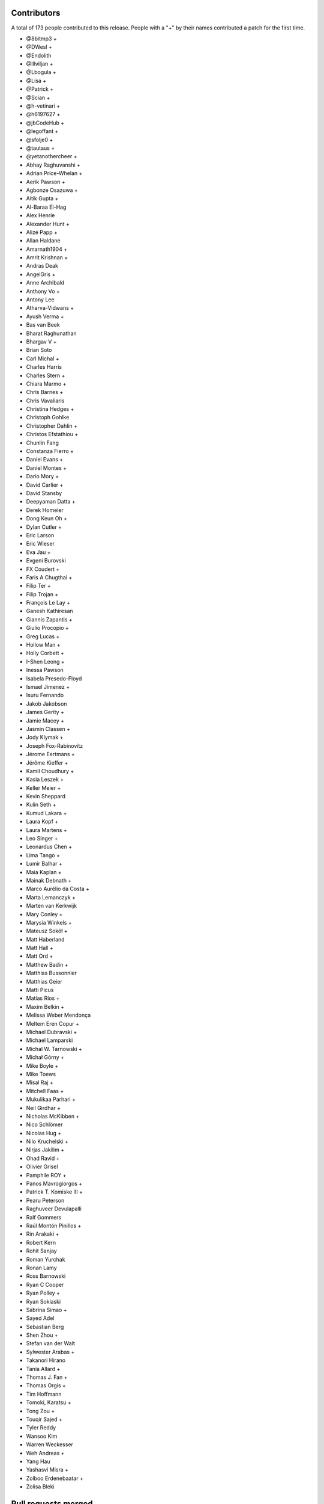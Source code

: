 
Contributors
============

A total of 173 people contributed to this release.  People with a "+" by their
names contributed a patch for the first time.

* @8bitmp3 +
* @DWesl +
* @Endolith
* @Illviljan +
* @Lbogula +
* @Lisa +
* @Patrick +
* @Scian +
* @h-vetinari +
* @h6197627 +
* @jbCodeHub +
* @legoffant +
* @sfolje0 +
* @tautaus +
* @yetanothercheer +
* Abhay Raghuvanshi +
* Adrian Price-Whelan +
* Aerik Pawson +
* Agbonze Osazuwa +
* Aitik Gupta +
* Al-Baraa El-Hag
* Alex Henrie
* Alexander Hunt +
* Alizé Papp +
* Allan Haldane
* Amarnath1904 +
* Amrit Krishnan +
* Andras Deak
* AngelGris +
* Anne Archibald
* Anthony Vo +
* Antony Lee
* Atharva-Vidwans +
* Ayush Verma +
* Bas van Beek
* Bharat Raghunathan
* Bhargav V +
* Brian Soto
* Carl Michal +
* Charles Harris
* Charles Stern +
* Chiara Marmo +
* Chris Barnes +
* Chris Vavaliaris
* Christina Hedges +
* Christoph Gohlke
* Christopher Dahlin +
* Christos Efstathiou +
* Chunlin Fang
* Constanza Fierro +
* Daniel Evans +
* Daniel Montes +
* Dario Mory +
* David Carlier +
* David Stansby
* Deepyaman Datta +
* Derek Homeier
* Dong Keun Oh +
* Dylan Cutler +
* Eric Larson
* Eric Wieser
* Eva Jau +
* Evgeni Burovski
* FX Coudert +
* Faris A Chugthai +
* Filip Ter +
* Filip Trojan +
* François Le Lay +
* Ganesh Kathiresan
* Giannis Zapantis +
* Giulio Procopio +
* Greg Lucas +
* Hollow Man +
* Holly Corbett +
* I-Shen Leong +
* Inessa Pawson
* Isabela Presedo-Floyd
* Ismael Jimenez +
* Isuru Fernando
* Jakob Jakobson
* James Gerity +
* Jamie Macey +
* Jasmin Classen +
* Jody Klymak +
* Joseph Fox-Rabinovitz
* Jérome Eertmans +
* Jérôme Kieffer +
* Kamil Choudhury +
* Kasia Leszek +
* Keller Meier +
* Kevin Sheppard
* Kulin Seth +
* Kumud Lakara +
* Laura Kopf +
* Laura Martens +
* Leo Singer +
* Leonardus Chen +
* Lima Tango +
* Lumir Balhar +
* Maia Kaplan +
* Mainak Debnath +
* Marco Aurélio da Costa +
* Marta Lemanczyk +
* Marten van Kerkwijk
* Mary Conley +
* Marysia Winkels +
* Mateusz Sokół +
* Matt Haberland
* Matt Hall +
* Matt Ord +
* Matthew Badin +
* Matthias Bussonnier
* Matthias Geier
* Matti Picus
* Matías Ríos +
* Maxim Belkin +
* Melissa Weber Mendonça
* Meltem Eren Copur +
* Michael Dubravski +
* Michael Lamparski
* Michal W. Tarnowski +
* Michał Górny +
* Mike Boyle +
* Mike Toews
* Misal Raj +
* Mitchell Faas +
* Mukulikaa Parhari +
* Neil Girdhar +
* Nicholas McKibben +
* Nico Schlömer
* Nicolas Hug +
* Nilo Kruchelski +
* Nirjas Jakilim +
* Ohad Ravid +
* Olivier Grisel
* Pamphile ROY +
* Panos Mavrogiorgos +
* Patrick T. Komiske III +
* Pearu Peterson
* Raghuveer Devulapalli
* Ralf Gommers
* Raúl Montón Pinillos +
* Rin Arakaki +
* Robert Kern
* Rohit Sanjay
* Roman Yurchak
* Ronan Lamy
* Ross Barnowski
* Ryan C Cooper
* Ryan Polley +
* Ryan Soklaski
* Sabrina Simao +
* Sayed Adel
* Sebastian Berg
* Shen Zhou +
* Stefan van der Walt
* Sylwester Arabas +
* Takanori Hirano
* Tania Allard +
* Thomas J. Fan +
* Thomas Orgis +
* Tim Hoffmann
* Tomoki, Karatsu +
* Tong Zou +
* Touqir Sajed +
* Tyler Reddy
* Wansoo Kim
* Warren Weckesser
* Weh Andreas +
* Yang Hau
* Yashasvi Misra +
* Zolboo Erdenebaatar +
* Zolisa Bleki

Pull requests merged
====================

A total of 571 pull requests were merged for this release.

* `#13578 <https://github.com/numpy/numpy/pull/13578>`__: DEP: Deprecate `data_type.dtype` if attribute is not already...
* `#15269 <https://github.com/numpy/numpy/pull/15269>`__: ENH: Implement faster keyword argument parsing capable of ``METH_FASTCALL``
* `#15271 <https://github.com/numpy/numpy/pull/15271>`__: ENH: Optimize and cleanup ufunc calls and ufunc CheckOverrides
* `#15392 <https://github.com/numpy/numpy/pull/15392>`__: BUG: Remove temporary change of descr/flags in VOID functions
* `#16164 <https://github.com/numpy/numpy/pull/16164>`__: DOC: Add more information about poly1d -> polynomial to reference...
* `#16241 <https://github.com/numpy/numpy/pull/16241>`__: ENH: Warn when reloading numpy or using numpy in sub-interpreter
* `#16370 <https://github.com/numpy/numpy/pull/16370>`__: DOC: Fix for building with sphinx 3
* `#16588 <https://github.com/numpy/numpy/pull/16588>`__: DOC: unify the docs for np.transpose and ndarray.transpose
* `#16818 <https://github.com/numpy/numpy/pull/16818>`__: DOC: added examples section for rfft2 and irfft2 docstring
* `#16855 <https://github.com/numpy/numpy/pull/16855>`__: DOC: Fix Typo (Wrong argument name)
* `#16987 <https://github.com/numpy/numpy/pull/16987>`__: ENH: Phase unwrapping generalized to arbitrary interval size
* `#17102 <https://github.com/numpy/numpy/pull/17102>`__: SIMD: Optimize the performance of np.packbits in AVX2/AVX512F/VSX.
* `#17122 <https://github.com/numpy/numpy/pull/17122>`__: MAINT: Use numpy version for f2py version.
* `#17492 <https://github.com/numpy/numpy/pull/17492>`__: DEP: Shift correlate mode parsing to C and deprecate inexact...
* `#17586 <https://github.com/numpy/numpy/pull/17586>`__: DEP: Formally deprecate `np.typeDict`
* `#17587 <https://github.com/numpy/numpy/pull/17587>`__: SIMD: Replace raw SIMD of sin/cos with NPYV(universal intrinsics)
* `#17636 <https://github.com/numpy/numpy/pull/17636>`__: MAINT: Bump pydata-sphinx-theme and set logo link to index
* `#17637 <https://github.com/numpy/numpy/pull/17637>`__: DOC: Add module template
* `#17719 <https://github.com/numpy/numpy/pull/17719>`__: ENH: Make `ndarray` generic w.r.t. its shape and dtype
* `#17727 <https://github.com/numpy/numpy/pull/17727>`__: ENH: Added libdivide for floor divide
* `#17736 <https://github.com/numpy/numpy/pull/17736>`__: BUG, Benchmark: fix passing optimization build options to asv
* `#17737 <https://github.com/numpy/numpy/pull/17737>`__: MAINT, Benchmark: print the supported CPU features during the...
* `#17778 <https://github.com/numpy/numpy/pull/17778>`__: ENH: Add annotations for comparison operations
* `#17782 <https://github.com/numpy/numpy/pull/17782>`__: SIMD: Optimize the performance of einsum's submodule multiply...
* `#17789 <https://github.com/numpy/numpy/pull/17789>`__: ENH, SIMD: Add new NPYV intrinsics pack(0)
* `#17790 <https://github.com/numpy/numpy/pull/17790>`__: ENH, SIMD: Add new NPYV intrinsics pack(1)
* `#17791 <https://github.com/numpy/numpy/pull/17791>`__: BLD: Enable Werror=undef in travis
* `#17792 <https://github.com/numpy/numpy/pull/17792>`__: ENH: add support for fujitsu compiler to numpy.
* `#17795 <https://github.com/numpy/numpy/pull/17795>`__: ENH: Add two new `_<X>Like` unions
* `#17817 <https://github.com/numpy/numpy/pull/17817>`__: BUG: Ignore fewer errors during array-coercion
* `#17836 <https://github.com/numpy/numpy/pull/17836>`__: MAINT: Add git rules to ignore all SIMD generated files
* `#17843 <https://github.com/numpy/numpy/pull/17843>`__: ENH: Add a mypy plugin for inferring platform-specific `np.number`...
* `#17847 <https://github.com/numpy/numpy/pull/17847>`__: TST: use latest pypy37 not pypy36
* `#17852 <https://github.com/numpy/numpy/pull/17852>`__: DOC: Doc for deprecate_with_doc
* `#17853 <https://github.com/numpy/numpy/pull/17853>`__: DOC: Clarify docs of np.resize().
* `#17861 <https://github.com/numpy/numpy/pull/17861>`__: MAINT: Update master after 1.20.x branch.
* `#17862 <https://github.com/numpy/numpy/pull/17862>`__: Make it clearer that np.interp input must be monotonically increasing
* `#17863 <https://github.com/numpy/numpy/pull/17863>`__: MAINT: Implement new casting loops based on NEP 42 and 43
* `#17866 <https://github.com/numpy/numpy/pull/17866>`__: DOC: fix typo in glossary.rst
* `#17868 <https://github.com/numpy/numpy/pull/17868>`__: BUG, TST: use python-version not PYTHON_VERSION
* `#17872 <https://github.com/numpy/numpy/pull/17872>`__: DOC: update the release howto for oldest-supported-numpy
* `#17874 <https://github.com/numpy/numpy/pull/17874>`__: MAINT: clean up a spurious warning in numpy/typing/setup.py
* `#17875 <https://github.com/numpy/numpy/pull/17875>`__: DOC: Prepare for 1.20.0 release
* `#17876 <https://github.com/numpy/numpy/pull/17876>`__: DOC: fixed typo in np-indexing.png explaining [-2:] slice in...
* `#17877 <https://github.com/numpy/numpy/pull/17877>`__: BUG: Fix buffer readflag errors and small leaks
* `#17878 <https://github.com/numpy/numpy/pull/17878>`__: BUG: np.arange: Allow `stop` not `start` as sole kwargs.
* `#17881 <https://github.com/numpy/numpy/pull/17881>`__: MAINT: Bump hypothesis from 5.41.3 to 5.41.4
* `#17883 <https://github.com/numpy/numpy/pull/17883>`__: MAINT: Remove duplicate dictionary entry
* `#17884 <https://github.com/numpy/numpy/pull/17884>`__: BUG: numpy.putmask not respecting writeable flag
* `#17886 <https://github.com/numpy/numpy/pull/17886>`__: ENH: Timestamp development versions.
* `#17887 <https://github.com/numpy/numpy/pull/17887>`__: DOC: Update arraycreation
* `#17888 <https://github.com/numpy/numpy/pull/17888>`__: DOC: Correct sentence/statement composition
* `#17889 <https://github.com/numpy/numpy/pull/17889>`__: DOC: Rename basics to fundamentals + added description
* `#17895 <https://github.com/numpy/numpy/pull/17895>`__: MAINT: Remove remaining uses of Python 3.6.
* `#17896 <https://github.com/numpy/numpy/pull/17896>`__: ENH: Speed up default `where` in the reduce-like method
* `#17897 <https://github.com/numpy/numpy/pull/17897>`__: BUG: merging PR to use -Werror=undef broke another PR
* `#17900 <https://github.com/numpy/numpy/pull/17900>`__: DEP: Finalize unravel_index `dims` alias for `shape` keyword
* `#17906 <https://github.com/numpy/numpy/pull/17906>`__: BUG: Fix a MacOS build failure
* `#17907 <https://github.com/numpy/numpy/pull/17907>`__: BUG: 'bool' object has no attribute 'ndim'
* `#17912 <https://github.com/numpy/numpy/pull/17912>`__: BUG: remove stray '+' from f-string upgrade in numba/extending.py
* `#17914 <https://github.com/numpy/numpy/pull/17914>`__: DOC: Update release notes to mention `type(dtype) is not np.dtype`
* `#17920 <https://github.com/numpy/numpy/pull/17920>`__: NEP: Update NEP 42 and 43 according to the current implementation
* `#17921 <https://github.com/numpy/numpy/pull/17921>`__: BUG: Enforce high >= low on uniform number generators
* `#17929 <https://github.com/numpy/numpy/pull/17929>`__: MAINT: Replace `contextlib_nullcontext` with `contextlib.nullcontext`
* `#17934 <https://github.com/numpy/numpy/pull/17934>`__: DOC: Add information about leak checking and valgrind
* `#17936 <https://github.com/numpy/numpy/pull/17936>`__: TST: Fixed an issue where the typing tests would fail for comparison...
* `#17942 <https://github.com/numpy/numpy/pull/17942>`__: DOC: Clarify savez documentation of naming arrays in output file
* `#17943 <https://github.com/numpy/numpy/pull/17943>`__: [DOC]: Wrong length for underline in docstring.
* `#17945 <https://github.com/numpy/numpy/pull/17945>`__: MAINT: Bump hypothesis from 5.41.4 to 5.41.5
* `#17950 <https://github.com/numpy/numpy/pull/17950>`__: BUG: Removed empty String from Nag Compiler's Flags
* `#17953 <https://github.com/numpy/numpy/pull/17953>`__: NEP: Accept NEP 42 -- New and extensible DTypes
* `#17955 <https://github.com/numpy/numpy/pull/17955>`__: DOC: Replace {var} in docstrings type annotation with `scalar...
* `#17956 <https://github.com/numpy/numpy/pull/17956>`__: ENH: Use versioneer to manage numpy versions.
* `#17957 <https://github.com/numpy/numpy/pull/17957>`__: TST: Fix crosstalk issues with polynomial str tests.
* `#17958 <https://github.com/numpy/numpy/pull/17958>`__: MAINT: Optimize the performance of count_nonzero by using universal...
* `#17960 <https://github.com/numpy/numpy/pull/17960>`__: TST, BUILD: Add a native x86 baseline build running on ubuntu-20.04
* `#17962 <https://github.com/numpy/numpy/pull/17962>`__: TST: Ensure tests are not sensitive to execution order
* `#17966 <https://github.com/numpy/numpy/pull/17966>`__: BUG: Add missing decref to arange
* `#17968 <https://github.com/numpy/numpy/pull/17968>`__: ENH: Use more typevars in `np.dtype`
* `#17971 <https://github.com/numpy/numpy/pull/17971>`__: BUG, SIMD: Fix direactive check for AVX512BW of intrinsics npyv_tobits_*
* `#17973 <https://github.com/numpy/numpy/pull/17973>`__: DEP: Futurewarn on requiring __len__ on array-likes
* `#17974 <https://github.com/numpy/numpy/pull/17974>`__: BLD: Fixes for versioneer and setup.py sdist.
* `#17976 <https://github.com/numpy/numpy/pull/17976>`__: DOC: Add/remove spaces in snippets and re-format here and there
* `#17978 <https://github.com/numpy/numpy/pull/17978>`__: MAINT: Update test_requirements and release_requirements.
* `#17981 <https://github.com/numpy/numpy/pull/17981>`__: ENH: Add proper dtype-support to `np.flatiter`
* `#17985 <https://github.com/numpy/numpy/pull/17985>`__: ENH, SIMD: Ditching the old CPU dispatcher(Arithmetic)
* `#17992 <https://github.com/numpy/numpy/pull/17992>`__: DOC: Replace verbatim with reference to local parameter
* `#17993 <https://github.com/numpy/numpy/pull/17993>`__: [DOC] np.kron use double backticks for non-references
* `#17994 <https://github.com/numpy/numpy/pull/17994>`__: SIMD: Optimize the performance of einsum's submodule dot .
* `#17995 <https://github.com/numpy/numpy/pull/17995>`__: MAINT: Bump pytest from 6.0.2 to 6.2.0
* `#17996 <https://github.com/numpy/numpy/pull/17996>`__: MAINT: Update wheel requirement from <=0.35.1 to <0.36.3
* `#17997 <https://github.com/numpy/numpy/pull/17997>`__: MAINT: Bump hypothesis from 5.41.5 to 5.43.3
* `#17998 <https://github.com/numpy/numpy/pull/17998>`__: TST: ignore pytest warning
* `#17999 <https://github.com/numpy/numpy/pull/17999>`__: Replace Numpy with NumPy
* `#18001 <https://github.com/numpy/numpy/pull/18001>`__: BLD, BUG: Fix detecting aarch64 on macOS
* `#18002 <https://github.com/numpy/numpy/pull/18002>`__: DOC: Fix and extend the docstring for np.inner
* `#18007 <https://github.com/numpy/numpy/pull/18007>`__: DOC: Add a brief explanation of float printing
* `#18008 <https://github.com/numpy/numpy/pull/18008>`__: DOC: fix for doctests
* `#18011 <https://github.com/numpy/numpy/pull/18011>`__: BLD: update to OpenBLAS 0.3.13
* `#18012 <https://github.com/numpy/numpy/pull/18012>`__: SIMD: Optimize the performance of einsum's submodule sum.
* `#18014 <https://github.com/numpy/numpy/pull/18014>`__: DOC: random: add some examples for SeedSequence
* `#18027 <https://github.com/numpy/numpy/pull/18027>`__: DOC, MAINT: Minor fixes to refguide_check.py documentation.
* `#18030 <https://github.com/numpy/numpy/pull/18030>`__: BUG: make a variable volatile to work around clang compiler bug
* `#18031 <https://github.com/numpy/numpy/pull/18031>`__: DOC: Parameter name typo axes -> axis in numpy.fft._pocketfft.
* `#18032 <https://github.com/numpy/numpy/pull/18032>`__: ENH: Add annotations for `np.core.arrayprint`
* `#18034 <https://github.com/numpy/numpy/pull/18034>`__: DOC: Fix a couple of reference to verbatim and vice versa
* `#18042 <https://github.com/numpy/numpy/pull/18042>`__: MAINT: Add dist_info to "other" setup.py commands.
* `#18045 <https://github.com/numpy/numpy/pull/18045>`__: MAINT: Bump pytest from 6.2.0 to 6.2.1
* `#18046 <https://github.com/numpy/numpy/pull/18046>`__: TST: add back sdist test run
* `#18047 <https://github.com/numpy/numpy/pull/18047>`__: BLD,DOC: pin sphinx to 3.3.1
* `#18048 <https://github.com/numpy/numpy/pull/18048>`__: DOC: Update TESTS.rst.txt
* `#18050 <https://github.com/numpy/numpy/pull/18050>`__: MAINT: Add aliases for commonly used `ArrayLike` objects
* `#18051 <https://github.com/numpy/numpy/pull/18051>`__: DEP: deprecate np.testing.dec
* `#18052 <https://github.com/numpy/numpy/pull/18052>`__: BUG: Fix concatenation when the output is "S" or "U"
* `#18054 <https://github.com/numpy/numpy/pull/18054>`__: DOC: Update stack docstrings
* `#18057 <https://github.com/numpy/numpy/pull/18057>`__: BLD: ensure we give the right error message for old Python versions
* `#18062 <https://github.com/numpy/numpy/pull/18062>`__: DOC: add missing details to linalg.lstsq docstring
* `#18065 <https://github.com/numpy/numpy/pull/18065>`__: MAINT: CPUs that support unaligned access.
* `#18066 <https://github.com/numpy/numpy/pull/18066>`__: TST: Allow mypy output types to be specified via aliases
* `#18067 <https://github.com/numpy/numpy/pull/18067>`__: MAINT: Remove obsolete workaround to set ndarray.__hash__ = None
* `#18070 <https://github.com/numpy/numpy/pull/18070>`__: BUG: Fix unique handling of nan entries.
* `#18072 <https://github.com/numpy/numpy/pull/18072>`__: MAINT: crackfortran regex simplify
* `#18074 <https://github.com/numpy/numpy/pull/18074>`__: MAINT: exprtype regex simplify
* `#18075 <https://github.com/numpy/numpy/pull/18075>`__: ENH, SIMD: Dispatch for unsigned floor division
* `#18077 <https://github.com/numpy/numpy/pull/18077>`__: NEP: mark NEP 28 on website redesign as final
* `#18078 <https://github.com/numpy/numpy/pull/18078>`__: Fix build warnings in NEPs
* `#18079 <https://github.com/numpy/numpy/pull/18079>`__: MAINT: Bump sphinx from 3.3.1 to 3.4.1
* `#18080 <https://github.com/numpy/numpy/pull/18080>`__: MAINT: Bump pytz from 2020.4 to 2020.5
* `#18081 <https://github.com/numpy/numpy/pull/18081>`__: MAINT: Bump hypothesis from 5.43.3 to 5.43.4
* `#18082 <https://github.com/numpy/numpy/pull/18082>`__: DOC: roadmap update
* `#18083 <https://github.com/numpy/numpy/pull/18083>`__: MAINT: regex char class improve
* `#18084 <https://github.com/numpy/numpy/pull/18084>`__: NEP: NumPy sponsorship guidelines (NEP 46)
* `#18085 <https://github.com/numpy/numpy/pull/18085>`__: DOC: replace 'this platform' with the actual platform in the...
* `#18086 <https://github.com/numpy/numpy/pull/18086>`__: BUG, SIMD: Fix _simd module build for 64bit Arm/neon clang
* `#18088 <https://github.com/numpy/numpy/pull/18088>`__: DOC: Update reference to verbatim in a few location.
* `#18090 <https://github.com/numpy/numpy/pull/18090>`__: MAINT: multiline regex class simplify
* `#18091 <https://github.com/numpy/numpy/pull/18091>`__: DOC: Avoid using "set of" when talking about an ordered list.
* `#18097 <https://github.com/numpy/numpy/pull/18097>`__: NEP: update backwards compatibility and deprecation policy NEP
* `#18100 <https://github.com/numpy/numpy/pull/18100>`__: BUG, BLD: Generate the main dispatcher config header into the...
* `#18101 <https://github.com/numpy/numpy/pull/18101>`__: ENH: move exp, log, frexp, ldexp to SIMD dispatching
* `#18103 <https://github.com/numpy/numpy/pull/18103>`__: TST: Avoid changing odd tempfile names in tests' site.cfg
* `#18104 <https://github.com/numpy/numpy/pull/18104>`__: TST: Turn some tests with loops into parametrized tests.
* `#18109 <https://github.com/numpy/numpy/pull/18109>`__: MAINT: Fix exception cause in mingw32ccompiler.py
* `#18110 <https://github.com/numpy/numpy/pull/18110>`__: API: make piecewise subclass safe using use zeros_like.
* `#18111 <https://github.com/numpy/numpy/pull/18111>`__: MAINT: Bump hypothesis from 5.43.4 to 5.46.0
* `#18115 <https://github.com/numpy/numpy/pull/18115>`__: BUG: Fix promotion of half and string
* `#18116 <https://github.com/numpy/numpy/pull/18116>`__: DEP: Deprecate promotion of numbers and bool to string
* `#18118 <https://github.com/numpy/numpy/pull/18118>`__: BUG, MAINT: improve avx512 mask logical operations
* `#18126 <https://github.com/numpy/numpy/pull/18126>`__: REL: Update master after 1.19.5 release.
* `#18128 <https://github.com/numpy/numpy/pull/18128>`__: ENH: Add dtype support to the array comparison ops
* `#18136 <https://github.com/numpy/numpy/pull/18136>`__: ENH: Adding keyboard interrupt support for array creation
* `#18144 <https://github.com/numpy/numpy/pull/18144>`__: BLD: add found Cython version to check in cythonize.py
* `#18148 <https://github.com/numpy/numpy/pull/18148>`__: MAINT: Bump sphinx from 3.4.1 to 3.4.3
* `#18149 <https://github.com/numpy/numpy/pull/18149>`__: MAINT: Bump hypothesis from 5.46.0 to 6.0.0
* `#18150 <https://github.com/numpy/numpy/pull/18150>`__: BUG: Ensure too many advanced indices raises an exception
* `#18152 <https://github.com/numpy/numpy/pull/18152>`__: BUG: Promotion between strings and objects was assymetric
* `#18156 <https://github.com/numpy/numpy/pull/18156>`__: MAINT: Remove redundant null check before free
* `#18157 <https://github.com/numpy/numpy/pull/18157>`__: BUG: Initialize value of no_castable_output used in ufunc_loop_matches
* `#18161 <https://github.com/numpy/numpy/pull/18161>`__: MAINT: Make keyword arrays static
* `#18164 <https://github.com/numpy/numpy/pull/18164>`__: TST: add a pypy37 windows 64-bit build
* `#18166 <https://github.com/numpy/numpy/pull/18166>`__: Use sinus based formula for ``chebpts1``
* `#18169 <https://github.com/numpy/numpy/pull/18169>`__: ENH: cpu features detection implementation on FreeBSD ARM
* `#18173 <https://github.com/numpy/numpy/pull/18173>`__: TST: Clear the mypy cache before running any typing tests
* `#18174 <https://github.com/numpy/numpy/pull/18174>`__: MAINT: Changed the `NBitBase` variancy in `number` from co- to...
* `#18176 <https://github.com/numpy/numpy/pull/18176>`__: ENH: Improve performance of tril_indices and triu_indices
* `#18178 <https://github.com/numpy/numpy/pull/18178>`__: SIMD: add fast integer division intrinsics for all supported...
* `#18180 <https://github.com/numpy/numpy/pull/18180>`__: BUG: threads.h existence test requires GLIBC > 2.12.
* `#18181 <https://github.com/numpy/numpy/pull/18181>`__: ENH: [f2py] Add external attribute support.
* `#18182 <https://github.com/numpy/numpy/pull/18182>`__: MAINT: Bump hypothesis from 6.0.0 to 6.0.2
* `#18183 <https://github.com/numpy/numpy/pull/18183>`__: MAINT: Optimize numpy.count_nonzero for int types using SIMD...
* `#18184 <https://github.com/numpy/numpy/pull/18184>`__: BUG: Fix f2py bugs when wrapping F90 subroutines.
* `#18185 <https://github.com/numpy/numpy/pull/18185>`__: MAINT: Give the `_<X>Like` and `_ArrayLike<X>` type aliases a...
* `#18187 <https://github.com/numpy/numpy/pull/18187>`__: STY: unify imports in __init__.py
* `#18191 <https://github.com/numpy/numpy/pull/18191>`__: STY: Use explicit reexports for numpy.typing objects
* `#18193 <https://github.com/numpy/numpy/pull/18193>`__: MAINT: Fix typo in docstring example
* `#18194 <https://github.com/numpy/numpy/pull/18194>`__: MAINT: einsum: Optimize the sub function two-operands by using...
* `#18196 <https://github.com/numpy/numpy/pull/18196>`__: BLD: update OpenBLAS to af2b0d02
* `#18197 <https://github.com/numpy/numpy/pull/18197>`__: BUG: Keep ignoring most errors during array-protocol lookup
* `#18200 <https://github.com/numpy/numpy/pull/18200>`__: ENH: Add new intrinsics sum_u8/u16/u64.
* `#18204 <https://github.com/numpy/numpy/pull/18204>`__: TST: Speed up the typing tests
* `#18205 <https://github.com/numpy/numpy/pull/18205>`__: MAINT: Update pavement.py to work with versioneer.
* `#18208 <https://github.com/numpy/numpy/pull/18208>`__: TST: raise memory limit for test
* `#18210 <https://github.com/numpy/numpy/pull/18210>`__: DOC: typo in post-loop return
* `#18211 <https://github.com/numpy/numpy/pull/18211>`__: MAINT: random shuffle: warn on unrecognized objects, fix empty...
* `#18213 <https://github.com/numpy/numpy/pull/18213>`__: DOC: Formatting consistency.
* `#18214 <https://github.com/numpy/numpy/pull/18214>`__: DOC: Double backticks for inline code example.
* `#18217 <https://github.com/numpy/numpy/pull/18217>`__: MAINT: Ignore ComplexWarning in ``test_iter_copy_casts``.
* `#18221 <https://github.com/numpy/numpy/pull/18221>`__: DOC: Misc single to double backticks fixes.
* `#18223 <https://github.com/numpy/numpy/pull/18223>`__: DOC: Improve doc for numpy.random.Generator.choice
* `#18224 <https://github.com/numpy/numpy/pull/18224>`__: MAINT: Bump pydata-sphinx-theme from 0.4.1 to 0.4.2
* `#18225 <https://github.com/numpy/numpy/pull/18225>`__: MAINT: Bump mypy from 0.790 to 0.800
* `#18226 <https://github.com/numpy/numpy/pull/18226>`__: MAINT: Bump hypothesis from 6.0.2 to 6.0.3
* `#18227 <https://github.com/numpy/numpy/pull/18227>`__: MAINT: Bump pytest-cov from 2.10.1 to 2.11.1
* `#18228 <https://github.com/numpy/numpy/pull/18228>`__: ENH: Add dtype-support to the ufunc-based `ndarray` magic methods...
* `#18229 <https://github.com/numpy/numpy/pull/18229>`__: MAINT: Clean up all module-level dunders
* `#18230 <https://github.com/numpy/numpy/pull/18230>`__: DOC: Clarify the type alias deprecation message
* `#18232 <https://github.com/numpy/numpy/pull/18232>`__: DOC: lib/shape_base numpydoc formatting.
* `#18233 <https://github.com/numpy/numpy/pull/18233>`__: NEP: accept NEP 23 (backwards compatibility policy)
* `#18234 <https://github.com/numpy/numpy/pull/18234>`__: NEP: accept NEP 46 (sponsorship guidelines)
* `#18235 <https://github.com/numpy/numpy/pull/18235>`__: DOC: Fix command in "Writing custom array containers" guide
* `#18236 <https://github.com/numpy/numpy/pull/18236>`__: ENH: Add aliases for commonly used dtype-like objects
* `#18238 <https://github.com/numpy/numpy/pull/18238>`__: DOC: __array__ accepts a dtype argument
* `#18245 <https://github.com/numpy/numpy/pull/18245>`__: BLD: fix issue with `bdist_egg`, which made `make dist` in doc/...
* `#18247 <https://github.com/numpy/numpy/pull/18247>`__: DOC: Misc numpydoc format fixes
* `#18248 <https://github.com/numpy/numpy/pull/18248>`__: DOC: See also -> See Also (casing)
* `#18251 <https://github.com/numpy/numpy/pull/18251>`__: DOC: more misc fixes of syntax
* `#18252 <https://github.com/numpy/numpy/pull/18252>`__: DOC: cleanup of numpy/polynomial.
* `#18253 <https://github.com/numpy/numpy/pull/18253>`__: DOC: improve description of `_NoValue`
* `#18255 <https://github.com/numpy/numpy/pull/18255>`__: MAINT: add an 'apt update'
* `#18262 <https://github.com/numpy/numpy/pull/18262>`__: REL: Update master after 1.20.0 release.
* `#18263 <https://github.com/numpy/numpy/pull/18263>`__: ENH: Added sanity check to printoptions
* `#18264 <https://github.com/numpy/numpy/pull/18264>`__: BUG: Use C linkage for random distributions
* `#18269 <https://github.com/numpy/numpy/pull/18269>`__: DOC: Numpydoc format space before `:` in Parameters
* `#18272 <https://github.com/numpy/numpy/pull/18272>`__: DOC: Numpydoc warning incorrect underline length.
* `#18274 <https://github.com/numpy/numpy/pull/18274>`__: MAINT: Chain exceptions in linalg
* `#18275 <https://github.com/numpy/numpy/pull/18275>`__: MAINT: Bump hypothesis from 6.0.3 to 6.1.1
* `#18276 <https://github.com/numpy/numpy/pull/18276>`__: MAINT: Bump pytest from 6.2.1 to 6.2.2
* `#18277 <https://github.com/numpy/numpy/pull/18277>`__: MAINT: Bump pydata-sphinx-theme from 0.4.2 to 0.4.3
* `#18278 <https://github.com/numpy/numpy/pull/18278>`__: MAINT: defer the import of shutil
* `#18282 <https://github.com/numpy/numpy/pull/18282>`__: MAINT: gracefully shuffle memoryviews
* `#18284 <https://github.com/numpy/numpy/pull/18284>`__: ENH: Add annotations for the remaining `np.generic` aliases
* `#18285 <https://github.com/numpy/numpy/pull/18285>`__: TST: Pin `typing_extensions` to the latest version
* `#18289 <https://github.com/numpy/numpy/pull/18289>`__: MAINT: Move transferdata into buffer-wise struct
* `#18293 <https://github.com/numpy/numpy/pull/18293>`__: BUG: Fix typo in ``numpy.__init__.py``
* `#18295 <https://github.com/numpy/numpy/pull/18295>`__: BUG: don't mutate list of fake libraries while iterating over...
* `#18301 <https://github.com/numpy/numpy/pull/18301>`__: MAINT: avoid chaining exceptions in conv_template.py
* `#18302 <https://github.com/numpy/numpy/pull/18302>`__: MAINT: Add missing placeholder annotations
* `#18303 <https://github.com/numpy/numpy/pull/18303>`__: MAINT: Fix typo in PyArray_RegisterDataType error
* `#18307 <https://github.com/numpy/numpy/pull/18307>`__: DOC: Corrected numpy.power example.
* `#18313 <https://github.com/numpy/numpy/pull/18313>`__: Numpy logo fix on README
* `#18315 <https://github.com/numpy/numpy/pull/18315>`__: CI: rearrange Azure build jobs
* `#18317 <https://github.com/numpy/numpy/pull/18317>`__: MAINT: Fixed chain exception for array_split func
* `#18320 <https://github.com/numpy/numpy/pull/18320>`__: DOC: add links to polynomial function/class listing
* `#18322 <https://github.com/numpy/numpy/pull/18322>`__: ENH: Add a mypy plugin for exposing platform-specific extended-precision...
* `#18323 <https://github.com/numpy/numpy/pull/18323>`__: ENH: Add dtype-support to the ufunc-based `ndarray` magic methods...
* `#18324 <https://github.com/numpy/numpy/pull/18324>`__: MAINT: Avoid moveaxis overhead in median.
* `#18329 <https://github.com/numpy/numpy/pull/18329>`__: BUG: Allow unmodified use of isclose, allclose, etc. with timedelta
* `#18331 <https://github.com/numpy/numpy/pull/18331>`__: MAINT: Update openblas_support for macosx-arm64
* `#18332 <https://github.com/numpy/numpy/pull/18332>`__: BUG: Allow pickling all relevant DType types/classes
* `#18333 <https://github.com/numpy/numpy/pull/18333>`__: CI: fix when GitHub Actions builds trigger, and allow ci skips
* `#18334 <https://github.com/numpy/numpy/pull/18334>`__: TST: use setup-python action for pypy, disable win64 pypy
* `#18338 <https://github.com/numpy/numpy/pull/18338>`__: DOC: Fix whitespace before "last updated" on overview page
* `#18339 <https://github.com/numpy/numpy/pull/18339>`__: DOC: Discussion on the @ operator and the matrix class
* `#18340 <https://github.com/numpy/numpy/pull/18340>`__: DOC: remove pygments_style from conf.py
* `#18342 <https://github.com/numpy/numpy/pull/18342>`__: DOC: Specified all possible return types for trapz function #18140
* `#18344 <https://github.com/numpy/numpy/pull/18344>`__: DOC: Added sentence to docstring of histogram_bin_edges to explain...
* `#18346 <https://github.com/numpy/numpy/pull/18346>`__: DOC: Change license date 2020 -> 2021
* `#18347 <https://github.com/numpy/numpy/pull/18347>`__: MAINT: Delete unused "dst" clearing functions
* `#18348 <https://github.com/numpy/numpy/pull/18348>`__: DEP: doc-deprecate BLAS_SRC/LAPACK_SRC
* `#18349 <https://github.com/numpy/numpy/pull/18349>`__: CI: CircleCI seems to occasionally time out, increase the limit
* `#18350 <https://github.com/numpy/numpy/pull/18350>`__: BUG: Fix missing signed_char dependency.
* `#18361 <https://github.com/numpy/numpy/pull/18361>`__: ENH: Share memory of read-only intent(in) arrays.
* `#18362 <https://github.com/numpy/numpy/pull/18362>`__: REL: Update master after 1.20.1 release.
* `#18364 <https://github.com/numpy/numpy/pull/18364>`__: DOC: Update landing page to match table of contents
* `#18366 <https://github.com/numpy/numpy/pull/18366>`__: MAINT: Disable TravisCI git clone depth.
* `#18367 <https://github.com/numpy/numpy/pull/18367>`__: MAINT: Bump pytz from 2020.5 to 2021.1
* `#18369 <https://github.com/numpy/numpy/pull/18369>`__: BUG: np.in1d bug on the object array (issue 17923)
* `#18372 <https://github.com/numpy/numpy/pull/18372>`__: DOC: improve standard_t example in numpy.random.
* `#18374 <https://github.com/numpy/numpy/pull/18374>`__: TST: Add a test for nditer write masked with references
* `#18375 <https://github.com/numpy/numpy/pull/18375>`__: BUG: fix regression in a hidden callback use case in f2py.
* `#18377 <https://github.com/numpy/numpy/pull/18377>`__: ENH: Add annotations for `np.lib.ufunclike`
* `#18379 <https://github.com/numpy/numpy/pull/18379>`__: DOC: Fix docstring of _median_nancheck.
* `#18384 <https://github.com/numpy/numpy/pull/18384>`__: BUG: improve the interface of `tofile` method
* `#18389 <https://github.com/numpy/numpy/pull/18389>`__: MAINT: Fix version of wheel to support Python 3.10
* `#18390 <https://github.com/numpy/numpy/pull/18390>`__: ENH: Add annotations for `np.core.einsumfunc`
* `#18392 <https://github.com/numpy/numpy/pull/18392>`__: BUG: Remove check in shuffle for non-ndarrays
* `#18394 <https://github.com/numpy/numpy/pull/18394>`__: MAINT: Added Chain exceptions where appropriate
* `#18395 <https://github.com/numpy/numpy/pull/18395>`__: ENH: Initial typing of random
* `#18396 <https://github.com/numpy/numpy/pull/18396>`__: MAINT: Threading and Unicode strings
* `#18397 <https://github.com/numpy/numpy/pull/18397>`__: ENH: Add annotations for `np.lib.index_tricks`
* `#18398 <https://github.com/numpy/numpy/pull/18398>`__: MAINT: Fix casting signatures to align with NEP 43 signature
* `#18400 <https://github.com/numpy/numpy/pull/18400>`__: MAINT: Added Chain exceptions where appropriate
* `#18402 <https://github.com/numpy/numpy/pull/18402>`__: BUG: Fix typo in char_codes
* `#18404 <https://github.com/numpy/numpy/pull/18404>`__: BUG: Fix iterator shape in advanced index assignment broadcast...
* `#18405 <https://github.com/numpy/numpy/pull/18405>`__: DOC: Mention `scipy.signal.correlate` and FFT method in `np.correlate`closes...
* `#18413 <https://github.com/numpy/numpy/pull/18413>`__: MAINT: Bump sphinx from 3.4.3 to 3.5.0
* `#18414 <https://github.com/numpy/numpy/pull/18414>`__: MAINT: Bump hypothesis from 6.1.1 to 6.2.0
* `#18415 <https://github.com/numpy/numpy/pull/18415>`__: MAINT: Update END statements parsing for recent Fortran standards.
* `#18416 <https://github.com/numpy/numpy/pull/18416>`__: BUG: Fix f2py parsing continued lines that follow comment lines.
* `#18417 <https://github.com/numpy/numpy/pull/18417>`__: ENH: Add dtype-support to the ufunc-based `ndarray` magic methods...
* `#18418 <https://github.com/numpy/numpy/pull/18418>`__: DOC: remove layout overrides for headers
* `#18420 <https://github.com/numpy/numpy/pull/18420>`__: BUG: Fix tiny memory leaks when ``like=`` overrides are used
* `#18423 <https://github.com/numpy/numpy/pull/18423>`__: ENH: Lint checks for PR diffs
* `#18428 <https://github.com/numpy/numpy/pull/18428>`__: DOC: remove explanations.rst
* `#18429 <https://github.com/numpy/numpy/pull/18429>`__: DOC: point intersphinx to matplotlib/stable...
* `#18432 <https://github.com/numpy/numpy/pull/18432>`__: MAINT: Correct code producing warnings
* `#18433 <https://github.com/numpy/numpy/pull/18433>`__: ENH: Add typing for RandomState
* `#18436 <https://github.com/numpy/numpy/pull/18436>`__: BUG: Fix refcount leak in f2py `complex_double_from_pyobj`
* `#18437 <https://github.com/numpy/numpy/pull/18437>`__: TST: Fix some uninitialized memory in the tests
* `#18438 <https://github.com/numpy/numpy/pull/18438>`__: BUG: Correct shuffling of objects in 1-d array likes
* `#18439 <https://github.com/numpy/numpy/pull/18439>`__: MAINT: random: Use 'from exc' when raising a ValueError in choice.
* `#18443 <https://github.com/numpy/numpy/pull/18443>`__: BUG: fix stacklevel in warning within random.shuffle
* `#18448 <https://github.com/numpy/numpy/pull/18448>`__: DOC: Remove unfinished Linear Algebra section from Quickstart...
* `#18450 <https://github.com/numpy/numpy/pull/18450>`__: BUG: Segfault in nditer buffer dealloc for Object arrays
* `#18454 <https://github.com/numpy/numpy/pull/18454>`__: NEP: add Spending NumPy Project Funds (NEP 48)
* `#18455 <https://github.com/numpy/numpy/pull/18455>`__: BUG: ``diagflat`` could overflow on windows or 32-bit platforms
* `#18456 <https://github.com/numpy/numpy/pull/18456>`__: NEP: array API standard adoption (NEP 47)
* `#18458 <https://github.com/numpy/numpy/pull/18458>`__: DOC: update NEP status for accepted/finished NEPs
* `#18463 <https://github.com/numpy/numpy/pull/18463>`__: MAINT: Bump mypy from 0.800 to 0.812
* `#18464 <https://github.com/numpy/numpy/pull/18464>`__: MAINT: Bump sphinx from 3.5.0 to 3.5.1
* `#18465 <https://github.com/numpy/numpy/pull/18465>`__: MAINT: Bump cython from 0.29.21 to 0.29.22
* `#18466 <https://github.com/numpy/numpy/pull/18466>`__: MAINT: Bump hypothesis from 6.2.0 to 6.3.0
* `#18475 <https://github.com/numpy/numpy/pull/18475>`__: ENH: Added type annotations to eye() function
* `#18476 <https://github.com/numpy/numpy/pull/18476>`__: BUG: Remove suspicious type casting
* `#18477 <https://github.com/numpy/numpy/pull/18477>`__: BUG: remove nonsensical comparison of pointer < 0
* `#18478 <https://github.com/numpy/numpy/pull/18478>`__: BUG: verify pointer against NULL before using it
* `#18479 <https://github.com/numpy/numpy/pull/18479>`__: BUG: check if PyArray_malloc succeeded
* `#18481 <https://github.com/numpy/numpy/pull/18481>`__: DOC: Generator and RandomState doc improvements
* `#18482 <https://github.com/numpy/numpy/pull/18482>`__: ENH: Improve error message in multinomial
* `#18489 <https://github.com/numpy/numpy/pull/18489>`__: DOC: Rename "Ones and zeros" section in array-creation documentation.
* `#18493 <https://github.com/numpy/numpy/pull/18493>`__: BUG: Fix non-versioneer uses of numpy.distutils
* `#18497 <https://github.com/numpy/numpy/pull/18497>`__: TST: Remove the `einsum` typing tests reliance on issuing a `ComplexWarning`
* `#18498 <https://github.com/numpy/numpy/pull/18498>`__: BUG: Fixed Von Mises distribution for big values of kappa
* `#18499 <https://github.com/numpy/numpy/pull/18499>`__: TST: Branch coverage improvement for `np.polynomial`
* `#18502 <https://github.com/numpy/numpy/pull/18502>`__: DOC: Fix links to landing page
* `#18505 <https://github.com/numpy/numpy/pull/18505>`__: DOC: add guide for downstream package authors
* `#18509 <https://github.com/numpy/numpy/pull/18509>`__: DOC: trunc, floor, ceil, rint, fix should all link to each other
* `#18513 <https://github.com/numpy/numpy/pull/18513>`__: BLD: add _2_24 to valid manylinux names
* `#18515 <https://github.com/numpy/numpy/pull/18515>`__: MAINT: Improve error message when common type not found.
* `#18517 <https://github.com/numpy/numpy/pull/18517>`__: MAINT: Bump hypothesis from 6.3.0 to 6.3.4
* `#18518 <https://github.com/numpy/numpy/pull/18518>`__: DOC Improve formatting in the depending_on_numpy documentation
* `#18522 <https://github.com/numpy/numpy/pull/18522>`__: BUG: remove extraneous ARGOUTVIEWM dim. 4 typemaps
* `#18526 <https://github.com/numpy/numpy/pull/18526>`__: MAINT: Specify color in RGB in the docs about the new NumPy logo
* `#18530 <https://github.com/numpy/numpy/pull/18530>`__: BUG: incorrect error fallthrough in nditer
* `#18531 <https://github.com/numpy/numpy/pull/18531>`__: CI: Use Ubuntu 18.04 to run "full" test.
* `#18537 <https://github.com/numpy/numpy/pull/18537>`__: [BLD] use the new openblas lib
* `#18538 <https://github.com/numpy/numpy/pull/18538>`__: Fix the numpy Apple M1 build
* `#18539 <https://github.com/numpy/numpy/pull/18539>`__: BUG: NameError in numpy.distutils.fcompiler.compaq
* `#18544 <https://github.com/numpy/numpy/pull/18544>`__: MAINT: Update master to main after branch rename
* `#18545 <https://github.com/numpy/numpy/pull/18545>`__: ENH: Add annotations for `np.lib.arrayterator`
* `#18554 <https://github.com/numpy/numpy/pull/18554>`__: CI: Pin docker image for Linux_Python_38_32bit_full_with_asserts...
* `#18560 <https://github.com/numpy/numpy/pull/18560>`__: BUG: Fixed ``where`` keyword for ``np.mean`` & ``np.var`` methods
* `#18566 <https://github.com/numpy/numpy/pull/18566>`__: CI: another master -> main fix
* `#18567 <https://github.com/numpy/numpy/pull/18567>`__: CI: skip lint check on merges with main
* `#18569 <https://github.com/numpy/numpy/pull/18569>`__: CI: Ensure that doc-build uses "main" as branch name
* `#18570 <https://github.com/numpy/numpy/pull/18570>`__: CI: Use `git branch -m` instead of `--initial-branch=main`
* `#18571 <https://github.com/numpy/numpy/pull/18571>`__: BUG: Fix overflow warning on apple silicon
* `#18572 <https://github.com/numpy/numpy/pull/18572>`__: CI: Set git default branch to "main" in CircleCI.
* `#18574 <https://github.com/numpy/numpy/pull/18574>`__: MAINT: Update the Call for Contributions section
* `#18575 <https://github.com/numpy/numpy/pull/18575>`__: MAINT: Bump sphinx from 3.5.1 to 3.5.2
* `#18576 <https://github.com/numpy/numpy/pull/18576>`__: MAINT: Bump hypothesis from 6.3.4 to 6.6.0
* `#18578 <https://github.com/numpy/numpy/pull/18578>`__: MAINT: Bump pycodestyle from 2.5.0 to 2.6.0
* `#18579 <https://github.com/numpy/numpy/pull/18579>`__: MAINT: OrderedDict is no longer necessary from Python 3.7
* `#18582 <https://github.com/numpy/numpy/pull/18582>`__: BLD, TST: use pypy nightly to work around bug
* `#18583 <https://github.com/numpy/numpy/pull/18583>`__: DOC: Clarify docs for fliplr() / flipud()
* `#18584 <https://github.com/numpy/numpy/pull/18584>`__: DOC: Added documentation for linter (#18423)
* `#18593 <https://github.com/numpy/numpy/pull/18593>`__: MAINT: Do not claim input to binops is `self` (array object)
* `#18594 <https://github.com/numpy/numpy/pull/18594>`__: MAINT: Remove strange `op == NULL` check
* `#18596 <https://github.com/numpy/numpy/pull/18596>`__: MAINT: Chain exceptions in index_tricks.py and mrecords.py
* `#18598 <https://github.com/numpy/numpy/pull/18598>`__: MAINT: Add annotations for `dtype.__getitem__`, `__mul__` and...
* `#18602 <https://github.com/numpy/numpy/pull/18602>`__: CI: Do not fail CI on lint error
* `#18605 <https://github.com/numpy/numpy/pull/18605>`__: BUG: Fix ma coercion list-of-ma-arrays if they do not cast to...
* `#18614 <https://github.com/numpy/numpy/pull/18614>`__: MAINT: Bump pycodestyle from 2.6.0 to 2.7.0
* `#18615 <https://github.com/numpy/numpy/pull/18615>`__: MAINT: Bump hypothesis from 6.6.0 to 6.8.1
* `#18616 <https://github.com/numpy/numpy/pull/18616>`__: CI: Update apt package list before Python install
* `#18618 <https://github.com/numpy/numpy/pull/18618>`__: MAINT: Ensure that re-exported sub-modules are properly annotated
* `#18622 <https://github.com/numpy/numpy/pull/18622>`__: DOC: Consistently use rng as variable name for random generators
* `#18629 <https://github.com/numpy/numpy/pull/18629>`__: BUG, ENH: fix array2string rounding bug by adding min_digits...
* `#18630 <https://github.com/numpy/numpy/pull/18630>`__: DOC: add note to numpy.rint() docstrings
* `#18634 <https://github.com/numpy/numpy/pull/18634>`__: BUG: Use npy_log1p where appropriate in random generation
* `#18635 <https://github.com/numpy/numpy/pull/18635>`__: ENH: Improve the exception for default low in Generator.integers
* `#18641 <https://github.com/numpy/numpy/pull/18641>`__: MAINT: Remove useless declarations in `bad_commands`
* `#18642 <https://github.com/numpy/numpy/pull/18642>`__: ENH: Use new argument parsing for array creation functions
* `#18643 <https://github.com/numpy/numpy/pull/18643>`__: DOC: Remove mention of nose from README
* `#18645 <https://github.com/numpy/numpy/pull/18645>`__: DOC: Minor fix in inline code example of ufunc reference
* `#18648 <https://github.com/numpy/numpy/pull/18648>`__: MAINT: use super() as described by PEP 3135
* `#18649 <https://github.com/numpy/numpy/pull/18649>`__: MAINT: Add missing type to cdef statement
* `#18651 <https://github.com/numpy/numpy/pull/18651>`__: BUG: Fix small valgrind-found issues
* `#18652 <https://github.com/numpy/numpy/pull/18652>`__: DOC: Update some plotting code to current Matplotlib idioms
* `#18657 <https://github.com/numpy/numpy/pull/18657>`__: ENH: Improve performance of `np.save` for small arrays
* `#18658 <https://github.com/numpy/numpy/pull/18658>`__: BLD: remove /usr/include from default include dirs
* `#18659 <https://github.com/numpy/numpy/pull/18659>`__: DEV: add a conda environment.yml with all development dependencies
* `#18660 <https://github.com/numpy/numpy/pull/18660>`__: DOC: add release note for removal of /usr/include from include...
* `#18664 <https://github.com/numpy/numpy/pull/18664>`__: MAINT: Bump sphinx from 3.5.2 to 3.5.3
* `#18666 <https://github.com/numpy/numpy/pull/18666>`__: ENH: Use exponentials in place of inversion in Rayleigh and geometric
* `#18670 <https://github.com/numpy/numpy/pull/18670>`__: BUG: Fix small issues found with pytest-leaks
* `#18676 <https://github.com/numpy/numpy/pull/18676>`__: MAINT: Implement new style promotion for `np.result_type`, etc.
* `#18679 <https://github.com/numpy/numpy/pull/18679>`__: BUG: Changed METH_VARARGS to METH_NOARGS
* `#18680 <https://github.com/numpy/numpy/pull/18680>`__: Docs: simd-optimizations.rst: fix typo (basline ~> baseline)
* `#18685 <https://github.com/numpy/numpy/pull/18685>`__: REL: Update main after 1.20.2 release.
* `#18686 <https://github.com/numpy/numpy/pull/18686>`__: BUG: Fix test_ccompiler_opt when path contains dots
* `#18689 <https://github.com/numpy/numpy/pull/18689>`__: DOC: Change matrix size in absolute beginners doc.
* `#18690 <https://github.com/numpy/numpy/pull/18690>`__: BUG: Correct datetime64 missing type overload for datetime.date...
* `#18691 <https://github.com/numpy/numpy/pull/18691>`__: BUG: fix segfault in object/longdouble operations
* `#18692 <https://github.com/numpy/numpy/pull/18692>`__: MAINT: Bump pydata-sphinx-theme from 0.5.0 to 0.5.2
* `#18693 <https://github.com/numpy/numpy/pull/18693>`__: MAINT: Bump hypothesis from 6.8.1 to 6.8.3
* `#18694 <https://github.com/numpy/numpy/pull/18694>`__: TST: pin pypy version to 7.3.4rc1
* `#18695 <https://github.com/numpy/numpy/pull/18695>`__: ENH: Support parsing Fortran abstract interface blocks.
* `#18697 <https://github.com/numpy/numpy/pull/18697>`__: DEP: Disable PyUFunc_GenericFunction and PyUFunc_SetUsesArraysAsData
* `#18698 <https://github.com/numpy/numpy/pull/18698>`__: MAINT: Specify the color space in all new NumPy logo files
* `#18701 <https://github.com/numpy/numpy/pull/18701>`__: BLD: Strip extra newline when dumping gfortran version on MacOS
* `#18705 <https://github.com/numpy/numpy/pull/18705>`__: DOC: update Steering Council membership and people on governance...
* `#18706 <https://github.com/numpy/numpy/pull/18706>`__: DOC: Add release notes to upcoming_changes
* `#18708 <https://github.com/numpy/numpy/pull/18708>`__: TST: add tests for using np.meshgrid for higher dimensional grids.
* `#18712 <https://github.com/numpy/numpy/pull/18712>`__: DOC: Simplifies Mandelbrot set plot in Quickstart guide
* `#18718 <https://github.com/numpy/numpy/pull/18718>`__: API, DEP: Move ufunc signature parsing to the start
* `#18722 <https://github.com/numpy/numpy/pull/18722>`__: DOC: deduplicate dtype basic types (2)
* `#18725 <https://github.com/numpy/numpy/pull/18725>`__: MAINT: Bump pytest from 6.2.2 to 6.2.3
* `#18726 <https://github.com/numpy/numpy/pull/18726>`__: MAINT: Bump hypothesis from 6.8.3 to 6.8.4
* `#18728 <https://github.com/numpy/numpy/pull/18728>`__: MAINT: Add exception chaining where appropriate
* `#18731 <https://github.com/numpy/numpy/pull/18731>`__: BUG: Check out requirements and raise when not satisfied
* `#18733 <https://github.com/numpy/numpy/pull/18733>`__: DEV: Adds gitpod to numpy
* `#18737 <https://github.com/numpy/numpy/pull/18737>`__: BLD: introduce use of BLAS_LIBS and LAPACK_LIBS in distutils/system_info
* `#18739 <https://github.com/numpy/numpy/pull/18739>`__: MAINT: Add exception chaining where appropriate
* `#18741 <https://github.com/numpy/numpy/pull/18741>`__: DOC: Emphasize distinctions between np.copy and ndarray.copy
* `#18745 <https://github.com/numpy/numpy/pull/18745>`__: CI: remove shippable CI
* `#18750 <https://github.com/numpy/numpy/pull/18750>`__: MAINT: Allow more recursion depth for scalar tests.
* `#18751 <https://github.com/numpy/numpy/pull/18751>`__: BUG: Regression #18075 | Fixing Ufunc TD generation order
* `#18753 <https://github.com/numpy/numpy/pull/18753>`__: BLD: Negative zero handling with ifort
* `#18755 <https://github.com/numpy/numpy/pull/18755>`__: MAINT: Bump sphinx from 3.5.3 to 3.5.4
* `#18757 <https://github.com/numpy/numpy/pull/18757>`__: MAINT: Bump hypothesis from 6.8.4 to 6.9.1
* `#18758 <https://github.com/numpy/numpy/pull/18758>`__: DOC: Update howto-docs with link to NumPy tutorials.
* `#18761 <https://github.com/numpy/numpy/pull/18761>`__: DOC: Small fixes (including formatting) for NEP 43
* `#18765 <https://github.com/numpy/numpy/pull/18765>`__: ENH: Improve the placeholder annotations for the main numpy namespace
* `#18766 <https://github.com/numpy/numpy/pull/18766>`__: ENH, SIMD: Replace libdivide functions of signed integer division...
* `#18770 <https://github.com/numpy/numpy/pull/18770>`__: DOC: More concise "How to import NumPy" description
* `#18771 <https://github.com/numpy/numpy/pull/18771>`__: DOC: Use: from numpy.testing import ...
* `#18772 <https://github.com/numpy/numpy/pull/18772>`__: CI: Use informational mode for codecov
* `#18773 <https://github.com/numpy/numpy/pull/18773>`__: CI: Fixing typo in Azure job run
* `#18777 <https://github.com/numpy/numpy/pull/18777>`__: DOC: update random and asserts in test guidelines
* `#18778 <https://github.com/numpy/numpy/pull/18778>`__: MAINT: Relax the integer-type-constraint of `npt._ShapeLike`
* `#18779 <https://github.com/numpy/numpy/pull/18779>`__: DOC: fix spelling of "reccomended" ("recommended")
* `#18780 <https://github.com/numpy/numpy/pull/18780>`__: ENH: Improve the placeholder annotations for the main numpy namespace...
* `#18781 <https://github.com/numpy/numpy/pull/18781>`__: ENH: Add `__all__` to a number of public modules
* `#18785 <https://github.com/numpy/numpy/pull/18785>`__: DOC: change `dec.parametrize` to `pytest.mark.parametrize`
* `#18786 <https://github.com/numpy/numpy/pull/18786>`__: DOC: add note for clip() special case a_min > a_max See #18782
* `#18787 <https://github.com/numpy/numpy/pull/18787>`__: DOC: Document newer pytest conventions
* `#18789 <https://github.com/numpy/numpy/pull/18789>`__: DEV: Pin pydata-sphinx-theme to 0.5.2.
* `#18790 <https://github.com/numpy/numpy/pull/18790>`__: CI: Use `towncrier build` explicitly
* `#18791 <https://github.com/numpy/numpy/pull/18791>`__: DOC: Fixes small things in the genfromtext docstring
* `#18792 <https://github.com/numpy/numpy/pull/18792>`__: MAINT: Use recent towncrier releases on PyPI.
* `#18795 <https://github.com/numpy/numpy/pull/18795>`__: SIMD, TEST: Workaround for misaligned stack GCC BUG ABI on WIN64
* `#18796 <https://github.com/numpy/numpy/pull/18796>`__: DOC: Misc Numpydoc and formatting for proper parsing.
* `#18797 <https://github.com/numpy/numpy/pull/18797>`__: DOC: Update random c-api documentation
* `#18799 <https://github.com/numpy/numpy/pull/18799>`__: MAINT: Improve the placeholder annotations for the main numpy...
* `#18800 <https://github.com/numpy/numpy/pull/18800>`__: MAINT: Relax miscellaneous integer-type constraints
* `#18801 <https://github.com/numpy/numpy/pull/18801>`__: DOC: fix typo in frexp docstring
* `#18802 <https://github.com/numpy/numpy/pull/18802>`__: DOC: Improve random.choice() documentation
* `#18805 <https://github.com/numpy/numpy/pull/18805>`__: NEP: propose new nep for allocator policies
* `#18806 <https://github.com/numpy/numpy/pull/18806>`__: MAINT: Bump hypothesis from 6.9.1 to 6.10.0
* `#18807 <https://github.com/numpy/numpy/pull/18807>`__: MAINT: Bump cython from 0.29.22 to 0.29.23
* `#18809 <https://github.com/numpy/numpy/pull/18809>`__: MAINT: runtests help text cleanup
* `#18812 <https://github.com/numpy/numpy/pull/18812>`__: DOC: Document howto build documentation in a virtual environment
* `#18813 <https://github.com/numpy/numpy/pull/18813>`__: BUG: Initialize the full nditer buffer in case of error
* `#18818 <https://github.com/numpy/numpy/pull/18818>`__: ENH: Add annotations for 4 objects in `np.core.numerictypes`
* `#18820 <https://github.com/numpy/numpy/pull/18820>`__: MAINT: Remove incorrect inline
* `#18822 <https://github.com/numpy/numpy/pull/18822>`__: DEV: general Gitpod enhancements
* `#18823 <https://github.com/numpy/numpy/pull/18823>`__: MAINT: Minor fix to add reference link to numpy.fill_diagonal...
* `#18825 <https://github.com/numpy/numpy/pull/18825>`__: MAINT: Update README.md
* `#18831 <https://github.com/numpy/numpy/pull/18831>`__: BUG: Prevent nan being used in percentile
* `#18834 <https://github.com/numpy/numpy/pull/18834>`__: DOC: Fix typo in random docs
* `#18836 <https://github.com/numpy/numpy/pull/18836>`__: MAINT: Generalize and shorten the ufunc "trivially iterable"...
* `#18837 <https://github.com/numpy/numpy/pull/18837>`__: ENH, SIMD: Add support for dispatching C++ sources
* `#18839 <https://github.com/numpy/numpy/pull/18839>`__: DOC: Add Gitpod development documentation
* `#18841 <https://github.com/numpy/numpy/pull/18841>`__: DOC: Add favicon
* `#18842 <https://github.com/numpy/numpy/pull/18842>`__: ENH: Improve the placeholder annotations within sub-modules
* `#18843 <https://github.com/numpy/numpy/pull/18843>`__: DOC: Clarify isreal docstring
* `#18845 <https://github.com/numpy/numpy/pull/18845>`__: DOC: Move Sphinx numpy target in reference index.
* `#18851 <https://github.com/numpy/numpy/pull/18851>`__: MAINT: Disable pip version check for azure lint check.
* `#18853 <https://github.com/numpy/numpy/pull/18853>`__: ENH: Improve the placeholder annotations within sub-modules (part...
* `#18855 <https://github.com/numpy/numpy/pull/18855>`__: STY: change CRLF line terminators to Unix
* `#18856 <https://github.com/numpy/numpy/pull/18856>`__: MAINT: Fix the typo "implment"
* `#18862 <https://github.com/numpy/numpy/pull/18862>`__: TST: Skip f2py TestSharedMemory for LONGDOUBLE on macos/arm64
* `#18863 <https://github.com/numpy/numpy/pull/18863>`__: ENH: Add max values comparison for floating point
* `#18864 <https://github.com/numpy/numpy/pull/18864>`__: MAINT: Remove dead codepath in generalized ufuncs
* `#18868 <https://github.com/numpy/numpy/pull/18868>`__: Upgrade to GitHub-native Dependabot
* `#18869 <https://github.com/numpy/numpy/pull/18869>`__: MAINT: Fix azure linter problems with pip 21.1
* `#18871 <https://github.com/numpy/numpy/pull/18871>`__: MAINT: Bump hypothesis from 6.10.0 to 6.10.1
* `#18874 <https://github.com/numpy/numpy/pull/18874>`__: BLD, ENH: Enable Accelerate Framework
* `#18877 <https://github.com/numpy/numpy/pull/18877>`__: MAINT: Update PyPy version used by CI
* `#18880 <https://github.com/numpy/numpy/pull/18880>`__: API: Ensure that casting does not affect ufunc loop
* `#18882 <https://github.com/numpy/numpy/pull/18882>`__: ENH: Add min values comparison for floating point
* `#18885 <https://github.com/numpy/numpy/pull/18885>`__: MAINT: Remove unsafe unions and ABCs from return-annotations
* `#18889 <https://github.com/numpy/numpy/pull/18889>`__: ENH: Add SIMD operations for min and max value comparision
* `#18890 <https://github.com/numpy/numpy/pull/18890>`__: MAINT: ssize_t -> Py_ssize_t and other fixes for Python v3.10.0
* `#18891 <https://github.com/numpy/numpy/pull/18891>`__: MAINT: Bump typing-extensions from 3.7.4.3 to 3.10.0.0
* `#18893 <https://github.com/numpy/numpy/pull/18893>`__: DOC: Add a set of standard replies.
* `#18895 <https://github.com/numpy/numpy/pull/18895>`__: DOC: Improve cumsum documentation
* `#18896 <https://github.com/numpy/numpy/pull/18896>`__: MAINT: Explicitly mark text files in .gitattributes.
* `#18897 <https://github.com/numpy/numpy/pull/18897>`__: MAINT: Add ".csv" some data file names.
* `#18899 <https://github.com/numpy/numpy/pull/18899>`__: BLD, BUG: Fix compiler optimization log AttributeError
* `#18900 <https://github.com/numpy/numpy/pull/18900>`__: BLD: remove unnecessary flag `-faltivec` on macOS
* `#18903 <https://github.com/numpy/numpy/pull/18903>`__: MAINT, CI: treats _SIMD module build warnings as errors through...
* `#18906 <https://github.com/numpy/numpy/pull/18906>`__: ENH: Add PCG64DXSM BitGenerator
* `#18908 <https://github.com/numpy/numpy/pull/18908>`__: MAINT: Adjust NumPy float hashing to Python's slightly changed...
* `#18909 <https://github.com/numpy/numpy/pull/18909>`__: ENH: Improve the placeholder annotations within sub-modules (part...
* `#18910 <https://github.com/numpy/numpy/pull/18910>`__: BUG : for MINGW, threads.h existence test requires GLIBC > 2.12
* `#18911 <https://github.com/numpy/numpy/pull/18911>`__: BLD, BUG: Fix bdist_wheel duplicate building
* `#18912 <https://github.com/numpy/numpy/pull/18912>`__: CI: fix the GitHub Actions trigger in docker.yml
* `#18918 <https://github.com/numpy/numpy/pull/18918>`__: DOC: fix documentation of cloning over ssh
* `#18919 <https://github.com/numpy/numpy/pull/18919>`__: ENH: Add placeholder annotations for two missing `np.testing`...
* `#18920 <https://github.com/numpy/numpy/pull/18920>`__: BUG: Report underflow condition in AVX implementation of np.exp
* `#18927 <https://github.com/numpy/numpy/pull/18927>`__: NEP: add mailing list thread, fixes from review
* `#18930 <https://github.com/numpy/numpy/pull/18930>`__: BUG: Make changelog recognize ``gh-`` as a PR number prefix.
* `#18931 <https://github.com/numpy/numpy/pull/18931>`__: BUG: Fix refcounting in string-promotion deprecation code path
* `#18933 <https://github.com/numpy/numpy/pull/18933>`__: BUG: Fix underflow error in AVX512 implementation of ufunc exp/f64
* `#18934 <https://github.com/numpy/numpy/pull/18934>`__: DOC: Add a release note for the improved placeholder annotations
* `#18935 <https://github.com/numpy/numpy/pull/18935>`__: API: Add `npt.NDArray`, a runtime-subscriptable alias for `np.ndarray`
* `#18936 <https://github.com/numpy/numpy/pull/18936>`__: DOC: Update performance for new PRNG
* `#18940 <https://github.com/numpy/numpy/pull/18940>`__: ENH: manually inline PCG64DXSM code for performance.
* `#18943 <https://github.com/numpy/numpy/pull/18943>`__: TST: xfail `TestCond.test_nan` unconditionally
* `#18944 <https://github.com/numpy/numpy/pull/18944>`__: ENH: Add annotations for `np.lib.utils`
* `#18954 <https://github.com/numpy/numpy/pull/18954>`__: DOC: Update beginners docu for sum function with axis
* `#18955 <https://github.com/numpy/numpy/pull/18955>`__: DOC: add an extra example in runtests.py help test
* `#18956 <https://github.com/numpy/numpy/pull/18956>`__: DOC: change copyright SciPy to NumPy
* `#18957 <https://github.com/numpy/numpy/pull/18957>`__: DOC: Improve datetime64 docs.
* `#18958 <https://github.com/numpy/numpy/pull/18958>`__: MAINT: Do not use deprecated ``mktemp()``
* `#18959 <https://github.com/numpy/numpy/pull/18959>`__: DOC: improve numpy.histogram2d() documentation
* `#18960 <https://github.com/numpy/numpy/pull/18960>`__: BUG: fixed ma.average ignoring masked weights
* `#18961 <https://github.com/numpy/numpy/pull/18961>`__: DOC: add note and examples to `isrealobj` docstring
* `#18962 <https://github.com/numpy/numpy/pull/18962>`__: DOC: Update a page title with proper case
* `#18963 <https://github.com/numpy/numpy/pull/18963>`__: DEP: remove PolyBase from np.polynomial.polyutils
* `#18965 <https://github.com/numpy/numpy/pull/18965>`__: DOC: Improve description of array scalar in glossary
* `#18967 <https://github.com/numpy/numpy/pull/18967>`__: BUG: fix np.ma.masked_where(copy=False) when input has no mask
* `#18970 <https://github.com/numpy/numpy/pull/18970>`__: MAINT, SIMD: Hardened the AVX compile-time tests
* `#18972 <https://github.com/numpy/numpy/pull/18972>`__: ENH: Include co-authors in changelog.
* `#18973 <https://github.com/numpy/numpy/pull/18973>`__: MAINT: Bump sphinx from 3.5.4 to 4.0.0
* `#18974 <https://github.com/numpy/numpy/pull/18974>`__: MAINT: Bump hypothesis from 6.10.1 to 6.12.0
* `#18976 <https://github.com/numpy/numpy/pull/18976>`__: MAINT: Bump pytest from 6.2.3 to 6.2.4
* `#18980 <https://github.com/numpy/numpy/pull/18980>`__: DOC: Gitpod documentation enhancements
* `#18982 <https://github.com/numpy/numpy/pull/18982>`__: MAINT: Cleanup tools/changelog.py
* `#18983 <https://github.com/numpy/numpy/pull/18983>`__: REL: Update main after 1.20.3 release.
* `#18985 <https://github.com/numpy/numpy/pull/18985>`__: MAINT: Remove usage of the PEP 604 pipe operator
* `#18987 <https://github.com/numpy/numpy/pull/18987>`__: BUG: Update coordinates in PyArray_ITER_GOTO1D
* `#18989 <https://github.com/numpy/numpy/pull/18989>`__: BUG: fix potential buffer overflow(#18939)
* `#18990 <https://github.com/numpy/numpy/pull/18990>`__: ENH: Add annotations for `np.lib.NumpyVersion`
* `#18996 <https://github.com/numpy/numpy/pull/18996>`__: MAINT: Remove warning when checking AVX512f on MSVC
* `#18998 <https://github.com/numpy/numpy/pull/18998>`__: ENH: Improve annotations of the `item`, `tolist`, `take` and...
* `#18999 <https://github.com/numpy/numpy/pull/18999>`__: DEP: Ensure the string promotion FutureWarning is raised
* `#19001 <https://github.com/numpy/numpy/pull/19001>`__: DEP: Deprecate error clearing for special method in array-coercion
* `#19002 <https://github.com/numpy/numpy/pull/19002>`__: ENH: Add annotations for `np.broadcast` and `np.DataSource`
* `#19005 <https://github.com/numpy/numpy/pull/19005>`__: ENH: Add dtype-support to 11 `ndarray` / `generic` methods
* `#19007 <https://github.com/numpy/numpy/pull/19007>`__: BUG: fix potential use of null pointer in nditer buffers
* `#19008 <https://github.com/numpy/numpy/pull/19008>`__: BUG: fix variable misprint in multiarray test code
* `#19009 <https://github.com/numpy/numpy/pull/19009>`__: BUG: fix variable misprint checking wrong variable in umath tests
* `#19011 <https://github.com/numpy/numpy/pull/19011>`__: BUG: fix ValueError in PyArray_Std on win_amd64
* `#19012 <https://github.com/numpy/numpy/pull/19012>`__: MAINT: Small cleanups in `PyArray_NewFromDescr_int`
* `#19014 <https://github.com/numpy/numpy/pull/19014>`__: Revert "BUG: Update coordinates in PyArray_ITER_GOTO1D"
* `#19018 <https://github.com/numpy/numpy/pull/19018>`__: DOC: "NumPy" <- "numpy" in NumPy Fundamentals - Indexing
* `#19021 <https://github.com/numpy/numpy/pull/19021>`__: DOC: Add comment for ifdef macro guard
* `#19024 <https://github.com/numpy/numpy/pull/19024>`__: MAINT: Bump pytest-cov from 2.11.1 to 2.12.0
* `#19025 <https://github.com/numpy/numpy/pull/19025>`__: MAINT: Bump sphinx from 4.0.0 to 4.0.1
* `#19026 <https://github.com/numpy/numpy/pull/19026>`__: DOC: Clarify minimum numpy version needed to use random c-api
* `#19029 <https://github.com/numpy/numpy/pull/19029>`__: ENH: Improve the annotations of `np.core._internal`
* `#19031 <https://github.com/numpy/numpy/pull/19031>`__: DEP: Deprecate 4 `ndarray.ctypes` methods
* `#19035 <https://github.com/numpy/numpy/pull/19035>`__: MAINT: Python3 classes do not need to inherit from object
* `#19037 <https://github.com/numpy/numpy/pull/19037>`__: BUG: do not use PyLong_FromLong for intp
* `#19041 <https://github.com/numpy/numpy/pull/19041>`__: DOC: Improve trapz docstring
* `#19043 <https://github.com/numpy/numpy/pull/19043>`__: DOC: Fix typo in release notes for v1.21
* `#19046 <https://github.com/numpy/numpy/pull/19046>`__: BUG, SIMD: Fix unexpected result of uint8 division on X86
* `#19047 <https://github.com/numpy/numpy/pull/19047>`__: BUG, SIMD: Fix NumPy build on ppc64le(IBM/Power) for old versions...
* `#19048 <https://github.com/numpy/numpy/pull/19048>`__: BUG: Fix duplicate variable names in compiler check for AVX512_SKX
* `#19049 <https://github.com/numpy/numpy/pull/19049>`__: BLD,API: (distutils) Force strict floating point error model...
* `#19052 <https://github.com/numpy/numpy/pull/19052>`__: ENH: Improve the `np.ufunc` annotations
* `#19055 <https://github.com/numpy/numpy/pull/19055>`__: DOC: Forward port missing 1.18.5 release note.
* `#19063 <https://github.com/numpy/numpy/pull/19063>`__: ENH: Stubs for array_equal appear out of date.
* `#19066 <https://github.com/numpy/numpy/pull/19066>`__: BUG: Fixed an issue wherein `nanmedian` could return an array...
* `#19068 <https://github.com/numpy/numpy/pull/19068>`__: MAINT: Update mailmap
* `#19073 <https://github.com/numpy/numpy/pull/19073>`__: REL: Prepare 1.21.0 release
* `#19074 <https://github.com/numpy/numpy/pull/19074>`__: BUG: Fix compile-time test of POPCNT
* `#19075 <https://github.com/numpy/numpy/pull/19075>`__: BUG: Fix test_numpy_version.
* `#19094 <https://github.com/numpy/numpy/pull/19094>`__: BUG: Fixed an issue wherein `_GenericAlias.__getitem__` would...
* `#19100 <https://github.com/numpy/numpy/pull/19100>`__: BUG: Linter should only run on pull requests.
* `#19120 <https://github.com/numpy/numpy/pull/19120>`__: BUG: Fix setup.py to work in maintenance branches.
* `#19144 <https://github.com/numpy/numpy/pull/19144>`__: BUG: expose short_version as previously in version.py
* `#19175 <https://github.com/numpy/numpy/pull/19175>`__: API: Delay string and number promotion deprecation/future warning
* `#19178 <https://github.com/numpy/numpy/pull/19178>`__: BUG, SIMD: Fix detect host/native CPU features on ICC at compile-time
* `#19180 <https://github.com/numpy/numpy/pull/19180>`__: BUG: Add -std=c99 to intel icc compiler flags on linux
* `#19193 <https://github.com/numpy/numpy/pull/19193>`__: NEP: Accept NEP 35 as final
* `#19194 <https://github.com/numpy/numpy/pull/19194>`__: MAINT, BUG: Adapt `castingimpl.casting` to denote a minimal level
* `#19197 <https://github.com/numpy/numpy/pull/19197>`__: DOC: Prepare for NumPy 1.20.0rc2 release.

